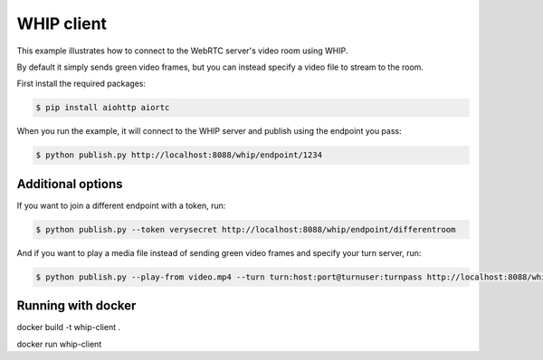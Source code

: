 WHIP client
=======================

This example illustrates how to connect to the WebRTC server's video room using WHIP.

By default it simply sends green video frames, but you can instead specify a
video file to stream to the room.

First install the required packages:

.. code-block:: console

    $ pip install aiohttp aiortc

When you run the example, it will connect to the WHIP server and publish using the endpoint you pass:

.. code-block:: console

   $ python publish.py http://localhost:8088/whip/endpoint/1234

Additional options
------------------

If you want to join a different endpoint with a token, run:

.. code-block:: console

   $ python publish.py --token verysecret http://localhost:8088/whip/endpoint/differentroom

And if you want to play a media file instead of sending green video frames and specify your turn server, run:

.. code-block:: console

   $ python publish.py --play-from video.mp4 --turn turn:host:port@turnuser:turnpass http://localhost:8088/whip/endpoint/1234

Running with docker
------------------

.. code-block:: console

docker build -t whip-client .

.. code-block:: console

docker run whip-client